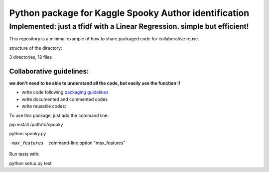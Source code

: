 ======================================================
Python package for Kaggle Spooky Author identification
======================================================


Implemented: just a tfidf with a Linear Regression. simple but efficient!
^^^^^^^^^^^^^^^^^^^^^^^^^^^^^^^^^^^^^^^^^^^^^^^^^^^^^^^^^^^^^^^^^^^^^^^^^


This repository is a minimal example of how to share packaged code for collaborative reuse.

structure of the directory:

.. image:: https://github.com/ArmandGiraud/spooky/blob/master/spooky/tree.png

3 directories, 12 files


*************************
Collaborative guidelines:
*************************

**we don't need to be able to understand all the code, but easily use the function !!**

- write code following `packaging guidelines <https://python-packaging.readthedocs.io>`_

- write documented and commented codes
- write reusable codes:


To use this package, just add the command line:

pip install /path/to/spooky

python spooky.py

-max_features           command-line option "max_features"

Run tests with:

python setup.py test
